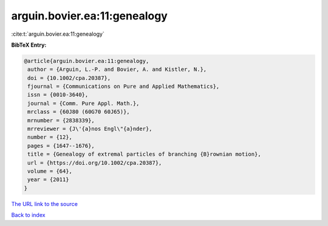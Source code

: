 arguin.bovier.ea:11:genealogy
=============================

:cite:t:`arguin.bovier.ea:11:genealogy`

**BibTeX Entry:**

.. code-block:: bibtex

   @article{arguin.bovier.ea:11:genealogy,
    author = {Arguin, L.-P. and Bovier, A. and Kistler, N.},
    doi = {10.1002/cpa.20387},
    fjournal = {Communications on Pure and Applied Mathematics},
    issn = {0010-3640},
    journal = {Comm. Pure Appl. Math.},
    mrclass = {60J80 (60G70 60J65)},
    mrnumber = {2838339},
    mrreviewer = {J\'{a}nos Engl\"{a}nder},
    number = {12},
    pages = {1647--1676},
    title = {Genealogy of extremal particles of branching {B}rownian motion},
    url = {https://doi.org/10.1002/cpa.20387},
    volume = {64},
    year = {2011}
   }
`The URL link to the source <ttps://doi.org/10.1002/cpa.20387}>`_


`Back to index <../By-Cite-Keys.html>`_
